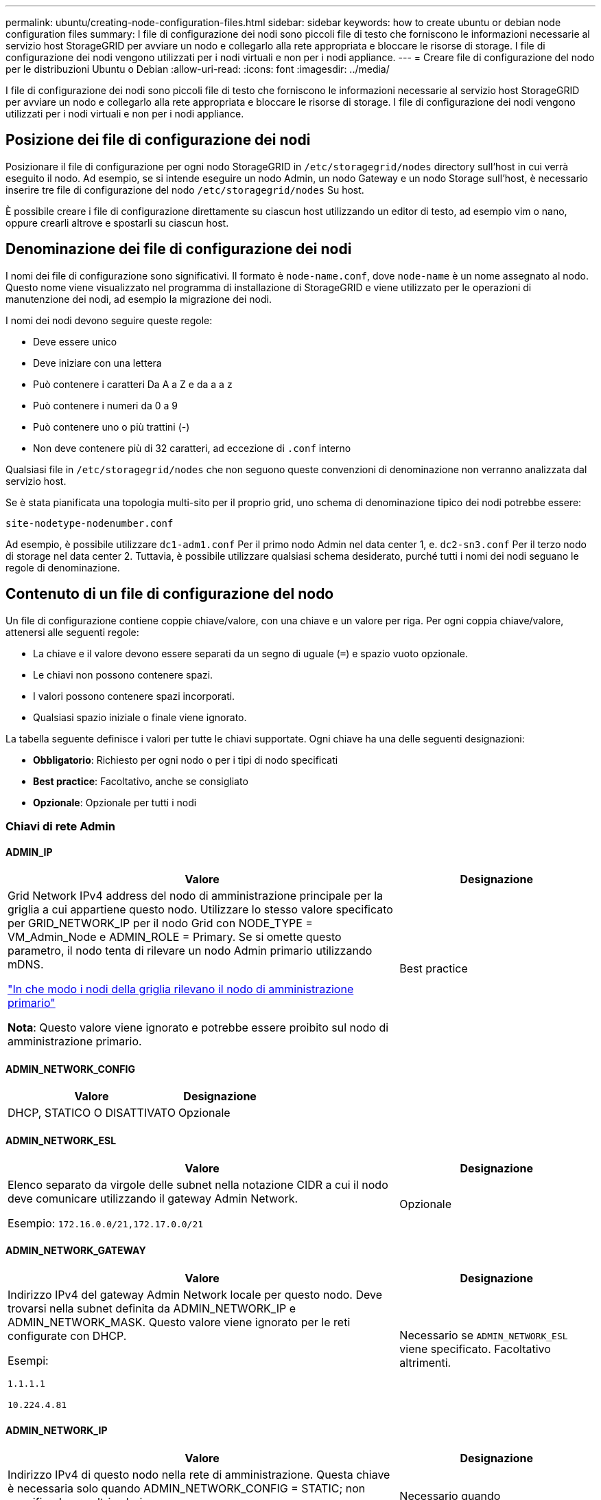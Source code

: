 ---
permalink: ubuntu/creating-node-configuration-files.html 
sidebar: sidebar 
keywords: how to create ubuntu or debian node configuration files 
summary: I file di configurazione dei nodi sono piccoli file di testo che forniscono le informazioni necessarie al servizio host StorageGRID per avviare un nodo e collegarlo alla rete appropriata e bloccare le risorse di storage. I file di configurazione dei nodi vengono utilizzati per i nodi virtuali e non per i nodi appliance. 
---
= Creare file di configurazione del nodo per le distribuzioni Ubuntu o Debian
:allow-uri-read: 
:icons: font
:imagesdir: ../media/


[role="lead"]
I file di configurazione dei nodi sono piccoli file di testo che forniscono le informazioni necessarie al servizio host StorageGRID per avviare un nodo e collegarlo alla rete appropriata e bloccare le risorse di storage. I file di configurazione dei nodi vengono utilizzati per i nodi virtuali e non per i nodi appliance.



== Posizione dei file di configurazione dei nodi

Posizionare il file di configurazione per ogni nodo StorageGRID in `/etc/storagegrid/nodes` directory sull'host in cui verrà eseguito il nodo. Ad esempio, se si intende eseguire un nodo Admin, un nodo Gateway e un nodo Storage sull'host, è necessario inserire tre file di configurazione del nodo `/etc/storagegrid/nodes` Su host.

È possibile creare i file di configurazione direttamente su ciascun host utilizzando un editor di testo, ad esempio vim o nano, oppure crearli altrove e spostarli su ciascun host.



== Denominazione dei file di configurazione dei nodi

I nomi dei file di configurazione sono significativi. Il formato è `node-name.conf`, dove `node-name` è un nome assegnato al nodo. Questo nome viene visualizzato nel programma di installazione di StorageGRID e viene utilizzato per le operazioni di manutenzione dei nodi, ad esempio la migrazione dei nodi.

I nomi dei nodi devono seguire queste regole:

* Deve essere unico
* Deve iniziare con una lettera
* Può contenere i caratteri Da A a Z e da a a z
* Può contenere i numeri da 0 a 9
* Può contenere uno o più trattini (-)
* Non deve contenere più di 32 caratteri, ad eccezione di `.conf` interno


Qualsiasi file in `/etc/storagegrid/nodes` che non seguono queste convenzioni di denominazione non verranno analizzata dal servizio host.

Se è stata pianificata una topologia multi-sito per il proprio grid, uno schema di denominazione tipico dei nodi potrebbe essere:

`site-nodetype-nodenumber.conf`

Ad esempio, è possibile utilizzare `dc1-adm1.conf` Per il primo nodo Admin nel data center 1, e. `dc2-sn3.conf` Per il terzo nodo di storage nel data center 2. Tuttavia, è possibile utilizzare qualsiasi schema desiderato, purché tutti i nomi dei nodi seguano le regole di denominazione.



== Contenuto di un file di configurazione del nodo

Un file di configurazione contiene coppie chiave/valore, con una chiave e un valore per riga. Per ogni coppia chiave/valore, attenersi alle seguenti regole:

* La chiave e il valore devono essere separati da un segno di uguale (`=`) e spazio vuoto opzionale.
* Le chiavi non possono contenere spazi.
* I valori possono contenere spazi incorporati.
* Qualsiasi spazio iniziale o finale viene ignorato.


La tabella seguente definisce i valori per tutte le chiavi supportate. Ogni chiave ha una delle seguenti designazioni:

* *Obbligatorio*: Richiesto per ogni nodo o per i tipi di nodo specificati
* *Best practice*: Facoltativo, anche se consigliato
* *Opzionale*: Opzionale per tutti i nodi




=== Chiavi di rete Admin



==== ADMIN_IP

[cols="4a,2a"]
|===
| Valore | Designazione 


 a| 
Grid Network IPv4 address del nodo di amministrazione principale per la griglia a cui appartiene questo nodo. Utilizzare lo stesso valore specificato per GRID_NETWORK_IP per il nodo Grid con NODE_TYPE = VM_Admin_Node e ADMIN_ROLE = Primary. Se si omette questo parametro, il nodo tenta di rilevare un nodo Admin primario utilizzando mDNS.

link:how-grid-nodes-discover-primary-admin-node.html["In che modo i nodi della griglia rilevano il nodo di amministrazione primario"]

*Nota*: Questo valore viene ignorato e potrebbe essere proibito sul nodo di amministrazione primario.
 a| 
Best practice

|===


==== ADMIN_NETWORK_CONFIG

[cols="4a,2a"]
|===
| Valore | Designazione 


 a| 
DHCP, STATICO O DISATTIVATO
 a| 
Opzionale

|===


==== ADMIN_NETWORK_ESL

[cols="4a,2a"]
|===
| Valore | Designazione 


 a| 
Elenco separato da virgole delle subnet nella notazione CIDR a cui il nodo deve comunicare utilizzando il gateway Admin Network.

Esempio: `172.16.0.0/21,172.17.0.0/21`
 a| 
Opzionale

|===


==== ADMIN_NETWORK_GATEWAY

[cols="4a,2a"]
|===
| Valore | Designazione 


 a| 
Indirizzo IPv4 del gateway Admin Network locale per questo nodo. Deve trovarsi nella subnet definita da ADMIN_NETWORK_IP e ADMIN_NETWORK_MASK. Questo valore viene ignorato per le reti configurate con DHCP.

Esempi:

`1.1.1.1`

`10.224.4.81`
 a| 
Necessario se `ADMIN_NETWORK_ESL` viene specificato. Facoltativo altrimenti.

|===


==== ADMIN_NETWORK_IP

[cols="4a,2a"]
|===
| Valore | Designazione 


 a| 
Indirizzo IPv4 di questo nodo nella rete di amministrazione. Questa chiave è necessaria solo quando ADMIN_NETWORK_CONFIG = STATIC; non specificarla per altri valori.

Esempi:

`1.1.1.1`

`10.224.4.81`
 a| 
Necessario quando ADMIN_NETWORK_CONFIG = STATICO.

Facoltativo altrimenti.

|===


==== ADMIN_NETWORK_MAC

[cols="4a,2a"]
|===
| Valore | Designazione 


 a| 
L'indirizzo MAC dell'interfaccia Admin Network nel contenitore.

Questo campo è facoltativo. Se omesso, viene generato automaticamente un indirizzo MAC.

Devono essere 6 coppie di cifre esadecimali separate da due punti.

Esempio: `b2:9c:02:c2:27:10`
 a| 
Opzionale

|===


==== ADMIN_NETWORK_MASK

[cols="4a,2a"]
|===


 a| 
Valore
 a| 
Designazione



 a| 
Netmask IPv4 per questo nodo, sulla rete di amministrazione. Specificare questa chiave quando ADMIN_NETWORK_CONFIG = STATIC; non specificarla per altri valori.

Esempi:

`255.255.255.0`

`255.255.248.0`
 a| 
Necessario se viene specificato ADMIN_NETWORK_IP e ADMIN_NETWORK_CONFIG = STATICO.

Facoltativo altrimenti.

|===


==== ADMIN_NETWORK_MTU

[cols="4a,2a"]
|===


 a| 
Valore
 a| 
Designazione



 a| 
MTU (Maximum Transmission Unit) per questo nodo nella rete di amministrazione. Non specificare se ADMIN_NETWORK_CONFIG = DHCP. Se specificato, il valore deve essere compreso tra 1280 e 9216. Se omesso, viene utilizzato 1500.

Se si desidera utilizzare i frame jumbo, impostare la MTU su un valore adatto per i frame jumbo, ad esempio 9000. In caso contrario, mantenere il valore predefinito.

*IMPORTANTE*: Il valore MTU della rete deve corrispondere al valore configurato sulla porta dello switch a cui è connesso il nodo. In caso contrario, potrebbero verificarsi problemi di performance di rete o perdita di pacchetti.

Esempi:

`1500`

`8192`
 a| 
Opzionale

|===


==== ADMIN_NETWORK_TARGET

[cols="4a,2a"]
|===


 a| 
Valore
 a| 
Designazione



 a| 
Nome del dispositivo host che verrà utilizzato per l'accesso alla rete amministrativa dal nodo StorageGRID. Sono supportati solo i nomi delle interfacce di rete. In genere, si utilizza un nome di interfaccia diverso da quello specificato per GRID_NETWORK_TARGET o CLIENT_NETWORK_TARGET.

*Nota*: Non utilizzare dispositivi bond o bridge come destinazione di rete. Configurare una VLAN (o un'altra interfaccia virtuale) sulla parte superiore del dispositivo bond oppure utilizzare una coppia di bridge e Virtual Ethernet (veth).

*Best practice*:specificare un valore anche se questo nodo inizialmente non dispone di un indirizzo IP Admin Network. Quindi, è possibile aggiungere un indirizzo IP Admin Network in un secondo momento, senza dover riconfigurare il nodo sull'host.

Esempi:

`bond0.1002`

`ens256`
 a| 
Best practice

|===


==== ADMIN_NETWORK_TARGET_TYPE

[cols="4a,2a"]
|===


 a| 
Valore
 a| 
Designazione



 a| 
Interfaccia (questo è l'unico valore supportato).
 a| 
Opzionale

|===


==== ADMIN_NETWORK_TARGET_TYPE_INTERFACE_CLONE_MAC

[cols="4a,2a"]
|===


 a| 
Valore
 a| 
Designazione



 a| 
Vero o Falso

Impostare la chiave su "true" per fare in modo che il container StorageGRID utilizzi l'indirizzo MAC dell'interfaccia host di destinazione sulla rete di amministrazione.

*Best practice:* nelle reti in cui sarebbe richiesta la modalità promiscua, utilizzare la chiave ADMIN_NETWORK_TARGET_TYPE_INTERFACE_CLONE_MAC.

Per ulteriori informazioni sulla clonazione MAC:

* link:../rhel/configuring-host-network.html#considerations-and-recommendations-for-mac-address-cloning["Considerazioni e raccomandazioni per la clonazione degli indirizzi MAC (Red Hat Enterprise Linux)"]
* link:../ubuntu/configuring-host-network.html#considerations-and-recommendations-for-mac-address-cloning["Considerazioni e raccomandazioni per la clonazione degli indirizzi MAC (Ubuntu o Debian)"]

 a| 
Best practice

|===


==== RUOLO_AMMINISTRATORE

[cols="4a,2a"]
|===


 a| 
Valore
 a| 
Designazione



 a| 
Primario o non primario

Questa chiave è necessaria solo quando NODE_TYPE = VM_Admin_Node; non specificarla per altri tipi di nodo.
 a| 
Necessario quando NODE_TYPE = VM_Admin_Node

Facoltativo altrimenti.

|===


=== Bloccare le chiavi del dispositivo



==== BLOCK_DEVICE_AUDIT_LOGS

[cols="4a,2a"]
|===


 a| 
Valore
 a| 
Designazione



 a| 
Percorso e nome del file speciale del dispositivo a blocchi utilizzato da questo nodo per la memorizzazione persistente dei registri di controllo.

Esempi:

`/dev/disk/by-path/pci-0000:03:00.0-scsi-0:0:0:0`

`/dev/disk/by-id/wwn-0x600a09800059d6df000060d757b475fd`

`/dev/mapper/sgws-adm1-audit-logs`
 a| 
Richiesto per i nodi con NODE_TYPE = VM_Admin_NODE. Non specificarlo per altri tipi di nodi.

|===


==== BLOCK_DEVICE_RANGEDB_NNN

[cols="4a,2a"]
|===


 a| 
Valore
 a| 
Designazione



 a| 
Percorso e nome del file speciale del dispositivo a blocchi utilizzato da questo nodo per lo storage a oggetti persistente. Questa chiave è necessaria solo per i nodi con NODE_TYPE = VM_Storage_Node; non specificarla per altri tipi di nodo.

È necessario solo BLOCK_DEVICE_RANGEDB_000; gli altri sono facoltativi. Il dispositivo a blocchi specificato per BLOCK_DEVICE_RANGEDB_000 deve essere di almeno 4 TB; gli altri possono essere più piccoli.

Non lasciare lacune. Se si specifica BLOCK_DEVICE_RANGEDB_005, è necessario specificare ANCHE BLOCK_DEVICE_RANGEDB_004.

*Nota*: Per la compatibilità con le implementazioni esistenti, sono supportate chiavi a due cifre per i nodi aggiornati.

Esempi:

`/dev/disk/by-path/pci-0000:03:00.0-scsi-0:0:0:0`

`/dev/disk/by-id/wwn-0x600a09800059d6df000060d757b475fd`

`/dev/mapper/sgws-sn1-rangedb-000`
 a| 
Richiesti:

BLOCK_DEVICE_RANGEDB_000

Opzionale:

BLOCK_DEVICE_RANGEDB_001

BLOCK_DEVICE_RANGEDB_002

BLOCK_DEVICE_RANGEDB_003

BLOCK_DEVICE_RANGEDB_004

BLOCK_DEVICE_RANGEDB_005

BLOCK_DEVICE_RANGEDB_006

BLOCK_DEVICE_RANGEDB_007

BLOCK_DEVICE_RANGEDB_008

BLOCK_DEVICE_RANGEDB_009

BLOCK_DEVICE_RANGEDB_010

BLOCK_DEVICE_RANGEDB_011

BLOCK_DEVICE_RANGEDB_012

BLOCK_DEVICE_RANGEDB_013

BLOCK_DEVICE_RANGEDB_014

BLOCK_DEVICE_RANGEDB_015

|===


==== BLOCK_DEVICE_TABLES

[cols="4a,2a"]
|===


 a| 
Valore
 a| 
Designazione



 a| 
Percorso e nome del file speciale del dispositivo a blocchi utilizzato da questo nodo per l'archiviazione persistente delle tabelle di database. Questa chiave è necessaria solo per i nodi con NODE_TYPE = VM_Admin_Node; non specificarla per altri tipi di nodo.

Esempi:

`/dev/disk/by-path/pci-0000:03:00.0-scsi-0:0:0:0`

`/dev/disk/by-id/wwn-0x600a09800059d6df000060d757b475fd`

`/dev/mapper/sgws-adm1-tables`
 a| 
Obbligatorio

|===


==== BLOCK_DEVICE_VAR_LOCAL

[cols="4a,2a"]
|===


 a| 
Valore
 a| 
Designazione



 a| 
Percorso e nome del file speciale del dispositivo di blocco utilizzato da questo nodo per ITS `/var/local` storage persistente.

Esempi:

`/dev/disk/by-path/pci-0000:03:00.0-scsi-0:0:0:0`

`/dev/disk/by-id/wwn-0x600a09800059d6df000060d757b475fd`

`/dev/mapper/sgws-sn1-var-local`
 a| 
Obbligatorio

|===


=== Chiavi di rete client



==== CONFIGURAZIONE_RETE_CLIENT

[cols="4a,2a"]
|===


 a| 
Valore
 a| 
Designazione



 a| 
DHCP, STATICO O DISATTIVATO
 a| 
Opzionale

|===


==== GATEWAY_RETE_CLIENT

[cols="4a,2a"]
|===


 a| 
Valore
 a| 
Designazione



 a| 
Indirizzo IPv4 del gateway di rete client locale per questo nodo, che deve trovarsi sulla subnet definita da CLIENT_NETWORK_IP e CLIENT_NETWORK_MASK. Questo valore viene ignorato per le reti configurate con DHCP.

Esempi:

`1.1.1.1`

`10.224.4.81`
 a| 
Opzionale

|===


==== IP_RETE_CLIENT

[cols="4a,2a"]
|===


 a| 
Valore
 a| 
Designazione



 a| 
Indirizzo IPv4 di questo nodo sulla rete client.

Questa chiave è necessaria solo quando CLIENT_NETWORK_CONFIG = STATIC; non specificarla per altri valori.

Esempi:

`1.1.1.1`

`10.224.4.81`
 a| 
Necessario quando CLIENT_NETWORK_CONFIG = STATICO

Facoltativo altrimenti.

|===


==== CLIENT_NETWORK_MAC

[cols="4a,2a"]
|===


 a| 
Valore
 a| 
Designazione



 a| 
L'indirizzo MAC dell'interfaccia di rete client nel contenitore.

Questo campo è facoltativo. Se omesso, viene generato automaticamente un indirizzo MAC.

Devono essere 6 coppie di cifre esadecimali separate da due punti.

Esempio: `b2:9c:02:c2:27:20`
 a| 
Opzionale

|===


==== CLIENT_NETWORK_MASK

[cols="4a,2a"]
|===


 a| 
Valore
 a| 
Designazione



 a| 
Netmask IPv4 per questo nodo sulla rete client.

Specificare questa chiave quando CLIENT_NETWORK_CONFIG = STATIC; non specificarla per altri valori.

Esempi:

`255.255.255.0`

`255.255.248.0`
 a| 
Necessario se viene specificato CLIENT_NETWORK_IP e CLIENT_NETWORK_CONFIG = STATICO

Facoltativo altrimenti.

|===


==== MTU_RETE_CLIENT

[cols="4a,2a"]
|===


 a| 
Valore
 a| 
Designazione



 a| 
MTU (Maximum Transmission Unit) per questo nodo sulla rete client. Non specificare se CLIENT_NETWORK_CONFIG = DHCP. Se specificato, il valore deve essere compreso tra 1280 e 9216. Se omesso, viene utilizzato 1500.

Se si desidera utilizzare i frame jumbo, impostare la MTU su un valore adatto per i frame jumbo, ad esempio 9000. In caso contrario, mantenere il valore predefinito.

*IMPORTANTE*: Il valore MTU della rete deve corrispondere al valore configurato sulla porta dello switch a cui è connesso il nodo. In caso contrario, potrebbero verificarsi problemi di performance di rete o perdita di pacchetti.

Esempi:

`1500`

`8192`
 a| 
Opzionale

|===


==== DESTINAZIONE_RETE_CLIENT

[cols="4a,2a"]
|===


 a| 
Valore
 a| 
Designazione



 a| 
Nome del dispositivo host che verrà utilizzato per l'accesso alla rete client dal nodo StorageGRID. Sono supportati solo i nomi delle interfacce di rete. In genere, si utilizza un nome di interfaccia diverso da quello specificato per GRID_NETWORK_TARGET o ADMIN_NETWORK_TARGET.

*Nota*: Non utilizzare dispositivi bond o bridge come destinazione di rete. Configurare una VLAN (o un'altra interfaccia virtuale) sulla parte superiore del dispositivo bond oppure utilizzare una coppia di bridge e Virtual Ethernet (veth).

*Best practice:* specificare un valore anche se questo nodo inizialmente non avrà un indirizzo IP di rete client. Quindi, è possibile aggiungere un indirizzo IP di rete client in un secondo momento, senza dover riconfigurare il nodo sull'host.

Esempi:

`bond0.1003`

`ens423`
 a| 
Best practice

|===


==== TIPO_DESTINAZIONE_RETE_CLIENT

[cols="4a,2a"]
|===


 a| 
Valore
 a| 
Designazione



 a| 
Interfaccia (solo valore supportato).
 a| 
Opzionale

|===


==== CLIENT_NETWORK_TARGET_TYPE_INTERFACE_CLONE_MAC

[cols="4a,2a"]
|===


 a| 
Valore
 a| 
Designazione



 a| 
Vero o Falso

Impostare la chiave su "true" per fare in modo che il container StorageGRID utilizzi l'indirizzo MAC dell'interfaccia di destinazione host sulla rete client.

*Best practice:* nelle reti in cui sarebbe richiesta la modalità promiscua, utilizzare invece la chiave CLIENT_NETWORK_TARGET_TYPE_INTERFACE_CLONE_MAC.

Per ulteriori informazioni sulla clonazione MAC:

* link:../rhel/configuring-host-network.html#considerations-and-recommendations-for-mac-address-cloning["Considerazioni e raccomandazioni per la clonazione degli indirizzi MAC (Red Hat Enterprise Linux)"]
* link:../ubuntu/configuring-host-network.html#considerations-and-recommendations-for-mac-address-cloning["Considerazioni e raccomandazioni per la clonazione degli indirizzi MAC (Ubuntu o Debian)"]

 a| 
Best practice

|===


=== Chiavi di rete della griglia



==== GRID_NETWORK_CONFIG

[cols="4a,2a"]
|===


 a| 
Valore
 a| 
Designazione



 a| 
STATICO o DHCP

Se non specificato, il valore predefinito è STATICO.
 a| 
Best practice

|===


==== GRID_NETWORK_GATEWAY

[cols="4a,2a"]
|===


 a| 
Valore
 a| 
Designazione



 a| 
Indirizzo IPv4 del gateway Grid Network locale per questo nodo, che deve trovarsi sulla subnet definita da GRID_NETWORK_IP e GRID_NETWORK_MASK. Questo valore viene ignorato per le reti configurate con DHCP.

Se Grid Network è una singola subnet senza gateway, utilizzare l'indirizzo del gateway standard per la subnet (X. YY.Z.1) o il valore GRID_NETWORK_IP di questo nodo; entrambi i valori semplificheranno le future espansioni Grid Network.
 a| 
Obbligatorio

|===


==== IP_RETE_GRIGLIA

[cols="4a,2a"]
|===


 a| 
Valore
 a| 
Designazione



 a| 
Indirizzo IPv4 di questo nodo sulla rete griglia. Questa chiave è necessaria solo quando GRID_NETWORK_CONFIG = STATIC; non specificarla per altri valori.

Esempi:

`1.1.1.1`

`10.224.4.81`
 a| 
Necessario quando GRID_NETWORK_CONFIG = STATICO

Facoltativo altrimenti.

|===


==== GRID_NETWORK_MAC

[cols="4a,2a"]
|===


 a| 
Valore
 a| 
Designazione



 a| 
L'indirizzo MAC dell'interfaccia Grid Network nel contenitore.

Devono essere 6 coppie di cifre esadecimali separate da due punti.

Esempio: `b2:9c:02:c2:27:30`
 a| 
Opzionale

Se omesso, viene generato automaticamente un indirizzo MAC.

|===


==== GRID_NETWORK_MASK

[cols="4a,2a"]
|===


 a| 
Valore
 a| 
Designazione



 a| 
Netmask IPv4 per questo nodo sulla rete griglia. Specificare questa chiave quando GRID_NETWORK_CONFIG = STATIC; non specificarla per altri valori.

Esempi:

`255.255.255.0`

`255.255.248.0`
 a| 
Necessario quando viene specificato GRID_NETWORK_IP e GRID_NETWORK_CONFIG = STATICO.

Facoltativo altrimenti.

|===


==== GRID_NETWORK_MTU

[cols="4a,2a"]
|===


 a| 
Valore
 a| 
Designazione



 a| 
MTU (Maximum Transmission Unit) per questo nodo sulla rete di rete. Non specificare se GRID_NETWORK_CONFIG = DHCP. Se specificato, il valore deve essere compreso tra 1280 e 9216. Se omesso, viene utilizzato 1500.

Se si desidera utilizzare i frame jumbo, impostare la MTU su un valore adatto per i frame jumbo, ad esempio 9000. In caso contrario, mantenere il valore predefinito.

*IMPORTANTE*: Il valore MTU della rete deve corrispondere al valore configurato sulla porta dello switch a cui è connesso il nodo. In caso contrario, potrebbero verificarsi problemi di performance di rete o perdita di pacchetti.

*IMPORTANTE*: Per ottenere le migliori performance di rete, tutti i nodi devono essere configurati con valori MTU simili sulle interfacce Grid Network. L'avviso *Grid Network MTU mismatch* (mancata corrispondenza MTU rete griglia) viene attivato se si verifica una differenza significativa nelle impostazioni MTU per Grid Network su singoli nodi. I valori MTU non devono essere uguali per tutti i tipi di rete.

Esempi:

`1500`

`8192`
 a| 
Opzionale

|===


==== GRID_NETWORK_TARGET

[cols="4a,2a"]
|===


 a| 
Valore
 a| 
Designazione



 a| 
Nome del dispositivo host che verrà utilizzato per l'accesso alla rete griglia dal nodo StorageGRID. Sono supportati solo i nomi delle interfacce di rete. In genere, si utilizza un nome di interfaccia diverso da quello specificato per ADMIN_NETWORK_TARGET o CLIENT_NETWORK_TARGET.

*Nota*: Non utilizzare dispositivi bond o bridge come destinazione di rete. Configurare una VLAN (o un'altra interfaccia virtuale) sulla parte superiore del dispositivo bond oppure utilizzare una coppia di bridge e Virtual Ethernet (veth).

Esempi:

`bond0.1001`

`ens192`
 a| 
Obbligatorio

|===


==== GRID_NETWORK_TARGET_TYPE

[cols="4a,2a"]
|===


 a| 
Valore
 a| 
Designazione



 a| 
Interfaccia (questo è l'unico valore supportato).
 a| 
Opzionale

|===


==== GRID_NETWORK_TARGET_TYPE_INTERFACE_CLONE_MAC

[cols="4a,2a"]
|===


 a| 
Valore
 a| 
Designazione



 a| 
Vero o Falso

Impostare il valore della chiave su "true" per fare in modo che il contenitore StorageGRID utilizzi l'indirizzo MAC dell'interfaccia di destinazione host sulla rete di rete.

*Best practice:* nelle reti in cui sarebbe richiesta la modalità promiscua, utilizzare invece la chiave GRID_NETWORK_TARGET_TYPE_INTERFACE_CLONE_MAC.

Per ulteriori informazioni sulla clonazione MAC:

* link:../rhel/configuring-host-network.html#considerations-and-recommendations-for-mac-address-cloning["Considerazioni e raccomandazioni per la clonazione degli indirizzi MAC (Red Hat Enterprise Linux)"]
* link:../ubuntu/configuring-host-network.html#considerations-and-recommendations-for-mac-address-cloning["Considerazioni e raccomandazioni per la clonazione degli indirizzi MAC (Ubuntu o Debian)"]

 a| 
Best practice

|===


=== Interfaces key



==== INTERFACE_TARGET_nnnn

[cols="4a,2a"]
|===


 a| 
Valore
 a| 
Designazione



 a| 
Nome e descrizione opzionale per un'interfaccia aggiuntiva che si desidera aggiungere a questo nodo. È possibile aggiungere più interfacce aggiuntive a ciascun nodo.

Per _nnnnn_, specificare un numero univoco per ogni voce di INTERFACCIA_TARGET che si sta aggiungendo.

Per il valore, specificare il nome dell'interfaccia fisica sull'host bare-metal. Quindi, facoltativamente, aggiungere una virgola e fornire una descrizione dell'interfaccia, che viene visualizzata nella pagina delle interfacce VLAN e nella pagina dei gruppi ha.

Esempio: `INTERFACE_TARGET_0001=ens256, Trunk`

Se si aggiunge un'interfaccia di linea, è necessario configurare un'interfaccia VLAN in StorageGRID. Se si aggiunge un'interfaccia di accesso, è possibile aggiungerla direttamente a un gruppo ha; non è necessario configurare un'interfaccia VLAN.
 a| 
Opzionale

|===


=== Chiave RAM massima



==== MAXIMUM_RAM

[cols="4a,2a"]
|===


 a| 
Valore
 a| 
Designazione



 a| 
La quantità massima di RAM che questo nodo può consumare. Se questa chiave viene omessa, il nodo non presenta limitazioni di memoria. Quando si imposta questo campo per un nodo a livello di produzione, specificare un valore di almeno 24 GB e da 16 a 32 GB inferiore alla RAM totale di sistema.

*Nota*: Il valore RAM influisce sullo spazio riservato ai metadati effettivi di un nodo. Vedere link:../admin/managing-object-metadata-storage.html["Descrizione di Metadata Reserved Space"].

Il formato di questo campo è `_numberunit_`, dove `_unit_` può essere `b`, `k`, `m`, o. `g`.

Esempi:

`24g`

`38654705664b`

*Nota*: Se si desidera utilizzare questa opzione, è necessario abilitare il supporto del kernel per i gruppi di memoria.
 a| 
Opzionale

|===


=== Chiave del tipo di nodo



==== NODE_TYPE

[cols="4a,2a"]
|===


 a| 
Valore
 a| 
Designazione



 a| 
Tipo di nodo:

Nodo_amministrazione_VM
Nodo_storage_VM
Nodo_archivio_VM
Gateway VM_API
 a| 
Obbligatorio

|===


=== Tasti di rimappatura delle porte



==== PORT_REMAP

[cols="4a,2a"]
|===


 a| 
Valore
 a| 
Designazione



 a| 
Consente di rimapare qualsiasi porta utilizzata da un nodo per comunicazioni interne al nodo di rete o comunicazioni esterne. Il rimapping delle porte è necessario se i criteri di rete aziendali limitano una o più porte utilizzate da StorageGRID, come descritto in link:../network/internal-grid-node-communications.html["Comunicazioni interne al nodo di rete"] oppure link:../network/external-communications.html["Comunicazioni esterne"].

*IMPORTANTE*: Non rimappare le porte che si intende utilizzare per configurare gli endpoint del bilanciamento del carico.

*Nota*: Se è impostato solo PORT_REMAP, il mapping specificato viene utilizzato per le comunicazioni in entrata e in uscita. Se VIENE specificato anche PORT_REMAP_INBOUND, PORT_REMAP si applica solo alle comunicazioni in uscita.

Il formato utilizzato è: `_network type_/_protocol_/_default port used by grid node_/_new port_`, dove `_network type_` è grid, admin o client, e. `_protocol_` è tcp o udp.

Esempio: `PORT_REMAP = client/tcp/18082/443`
 a| 
Opzionale

|===


==== PORT_REMAP_INBOUND

[cols="4a,2a"]
|===


 a| 
Valore
 a| 
Designazione



 a| 
Consente di rimapare le comunicazioni in entrata alla porta specificata. Se si specifica PORT_REMAP_INBOUND ma non si specifica un valore per PORT_REMAP, le comunicazioni in uscita per la porta rimangono invariate.

*IMPORTANTE*: Non rimappare le porte che si intende utilizzare per configurare gli endpoint del bilanciamento del carico.

Il formato utilizzato è: `_network type_/_protocol_/_remapped port_/_default port used by grid node_`, dove `_network type_` è grid, admin o client, e. `_protocol_` è tcp o udp.

Esempio: `PORT_REMAP_INBOUND = grid/tcp/3022/22`
 a| 
Opzionale

|===